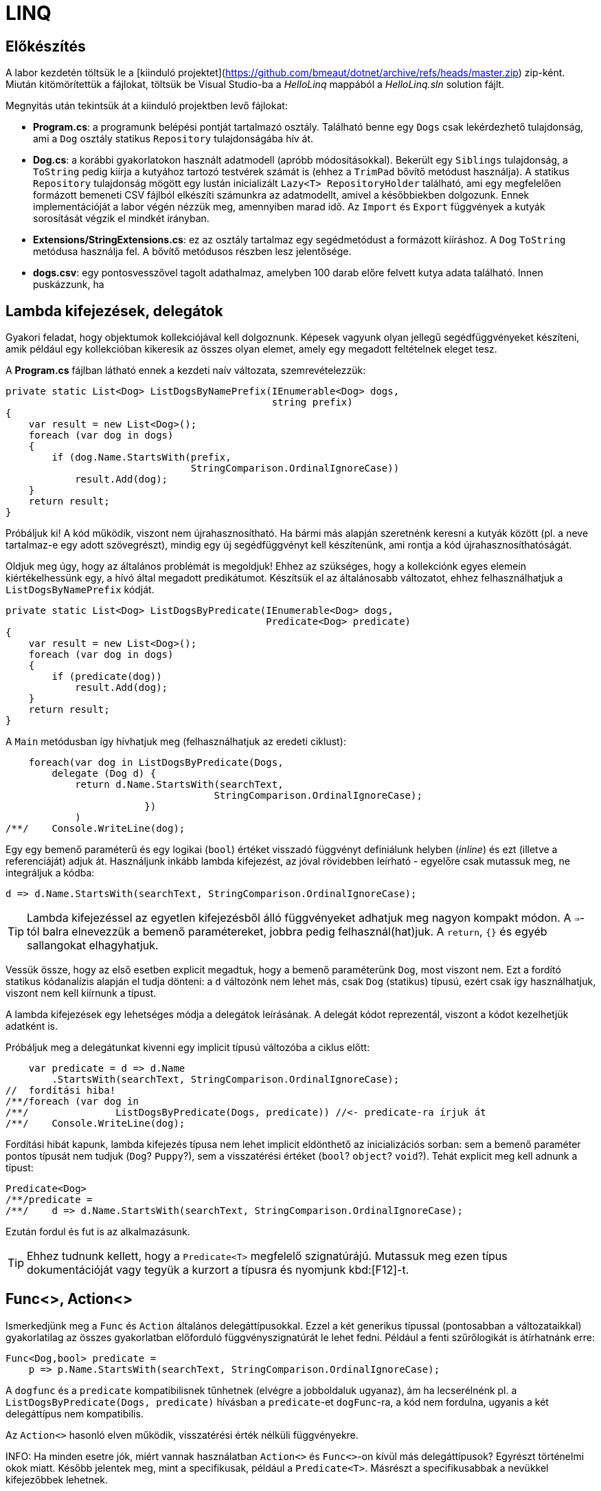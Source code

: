[#csharp3]
= LINQ

== Előkészítés

A labor kezdetén töltsük le a [kiinduló projektet](https://github.com/bmeaut/dotnet/archive/refs/heads/master.zip) zip-ként. Miután kitömörítettük a fájlokat, töltsük be Visual Studio-ba a _HelloLinq_ mappából a _HelloLinq.sln_ solution fájlt.

Megnyitás után tekintsük át a kiinduló projektben levő fájlokat:

* *Program.cs*: a programunk belépési pontját tartalmazó osztály. Található benne egy `Dogs` csak lekérdezhető tulajdonság, ami a `Dog` osztály statikus `Repository` tulajdonságába hív át.
* *Dog.cs*: a korábbi gyakorlatokon használt adatmodell (apróbb módosításokkal). Bekerült egy `Siblings` tulajdonság, a `ToString` pedig kiírja a kutyához tartozó testvérek számát is (ehhez a `TrimPad` bővítő metódust használja). A statikus `Repository` tulajdonság mögött egy lustán inicializált `Lazy<T>  RepositoryHolder` található, ami egy megfelelően formázott bemeneti CSV fájlból elkészíti számunkra az adatmodellt, amivel a későbbiekben dolgozunk. Ennek implementációját a labor végén nézzük meg, amennyiben marad idő. Az `Import` és `Export` függvények a kutyák sorosítását végzik el mindkét irányban.
* *Extensions/StringExtensions.cs*: ez az osztály tartalmaz egy segédmetódust a formázott kiíráshoz. A `Dog` `ToString` metódusa használja fel. A bővítő metódusos részben lesz jelentősége.
* *dogs.csv*: egy pontosvesszővel tagolt adathalmaz, amelyben 100 darab előre felvett kutya adata található. Innen puskázzunk, ha 

== Lambda kifejezések, delegátok

Gyakori feladat, hogy objektumok kollekciójával kell dolgoznunk. Képesek vagyunk olyan jellegű segédfüggvényeket készíteni, amik például egy kollekcióban kikeresik az összes olyan elemet, amely egy megadott feltételnek eleget tesz.

A *Program.cs* fájlban látható ennek a kezdeti naív változata, szemrevételezzük:

[source,csharp]
----
private static List<Dog> ListDogsByNamePrefix(IEnumerable<Dog> dogs,
                                              string prefix)
{
    var result = new List<Dog>();
    foreach (var dog in dogs)
    {
        if (dog.Name.StartsWith(prefix,
                                StringComparison.OrdinalIgnoreCase))
            result.Add(dog);
    }
    return result;
}
----

Próbáljuk ki! A kód működik, viszont nem újrahasznosítható. Ha bármi más alapján szeretnénk keresni a kutyák között (pl. a neve tartalmaz-e egy adott szövegrészt), mindig egy új segédfüggvényt kell készítenünk, ami rontja a kód újrahasznosíthatóságát.

Oldjuk meg úgy, hogy az általános problémát is megoldjuk! Ehhez az szükséges, hogy a kollekciónk egyes elemein kiértékelhessünk egy, a hívó által megadott predikátumot. Készítsük el az általánosabb változatot, ehhez felhasználhatjuk a `ListDogsByNamePrefix` kódját.

[source,csharp]
----
private static List<Dog> ListDogsByPredicate(IEnumerable<Dog> dogs,
                                             Predicate<Dog> predicate)
{
    var result = new List<Dog>();
    foreach (var dog in dogs)
    {
        if (predicate(dog))
            result.Add(dog);
    }
    return result;
}
----

A `Main` metódusban így hívhatjuk meg (felhasználhatjuk az eredeti ciklust):

[source,csharp]
----
    foreach(var dog in ListDogsByPredicate(Dogs,
        delegate (Dog d) {
            return d.Name.StartsWith(searchText,
                                    StringComparison.OrdinalIgnoreCase);
                        })
            )
/**/    Console.WriteLine(dog);
----

Egy egy bemenő paraméterű és egy logikai (`bool`) értéket visszadó függvényt definiálunk helyben (_inline_) és ezt (illetve a referenciáját) adjuk át. Használjunk inkább lambda kifejezést, az jóval rövidebben leírható - egyelőre csak mutassuk meg, ne integráljuk a kódba:

[source,csharp]
----
d => d.Name.StartsWith(searchText, StringComparison.OrdinalIgnoreCase);
----

TIP: Lambda kifejezéssel az egyetlen kifejezésből álló függvényeket adhatjuk meg nagyon kompakt módon. A `=>`-tól balra elnevezzük a bemenő paramétereket, jobbra pedig felhasznál(hat)juk. A `return`, `{}` és egyéb sallangokat elhagyhatjuk. 

Vessük össze, hogy az első esetben explicit megadtuk, hogy a bemenő paraméterünk `Dog`, most viszont nem. Ezt a fordító statikus kódanalízis alapján el tudja dönteni: a `d` változónk nem lehet más, csak `Dog` (statikus) típusú, ezért csak így használhatjuk, viszont nem kell kiírnunk a típust.

A lambda kifejezések egy lehetséges módja a delegátok leírásának. A delegát kódot reprezentál, viszont a kódot kezelhetjük adatként is.

Próbáljuk meg a delegátunkat kivenni egy implicit típusú változóba a ciklus előtt:

[source,csharp]
----
    var predicate = d => d.Name
        .StartsWith(searchText, StringComparison.OrdinalIgnoreCase);
//  fordítási hiba!
/**/foreach (var dog in 
/**/               ListDogsByPredicate(Dogs, predicate)) //<- predicate-ra írjuk át
/**/    Console.WriteLine(dog);
----

Fordítási hibát kapunk, lambda kifejezés típusa nem lehet implicit eldönthető az inicializációs sorban: sem a bemenő paraméter pontos típusát nem tudjuk (`Dog`? `Puppy`?), sem a visszatérési értéket (`bool`? `object`? `void`?). Tehát explicit meg kell adnunk a típust:

[source,csharp]
----
Predicate<Dog>
/**/predicate =
/**/    d => d.Name.StartsWith(searchText, StringComparison.OrdinalIgnoreCase);
----

Ezután fordul és fut is az alkalmazásunk.

TIP:  Ehhez tudnunk kellett, hogy a `Predicate<T>` megfelelő szignatúrájú. Mutassuk meg ezen típus dokumentációját vagy tegyük a kurzort a típusra és nyomjunk kbd:[F12]-t.

== Func<>, Action<>

Ismerkedjünk meg a `Func` és `Action` általános delegáttípusokkal. Ezzel a két generikus típussal (pontosabban a változataikkal) gyakorlatilag az összes gyakorlatban előforduló függvényszignatúrát le lehet fedni. Például a fenti szűrőlogikát is átírhatnánk erre:

[source,csharp]
----
Func<Dog,bool> predicate =
    p => p.Name.StartsWith(searchText, StringComparison.OrdinalIgnoreCase);
----

A `dogfunc` és a `predicate` kompatibilisnek tűnhetnek (elvégre a jobboldaluk ugyanaz), ám ha lecserélnénk pl. a `ListDogsByPredicate(Dogs, predicate)` hívásban a `predicate`-et `dogFunc`-ra, a kód nem fordulna, ugyanis a két delegáttípus nem kompatibilis.

Az `Action<>` hasonló elven működik, visszatérési érték nélküli függvényekre.

INFO: Ha minden esetre jók, miért vannak használatban `Action<>` és `Func<>`-on kívül más delegáttípusok? Egyrészt történelmi okok miatt. Később jelentek meg, mint a specifikusak, például a `Predicate<T>`. Másrészt a specifikusabbak a nevükkel kifejezőbbek lehetnek.

== IEnumerable<T> bővítő metódusok

Vigyük tovább az általánosítást. Írjunk olyan logikákat, mely nem csak kutyák listájára, hanem bármilyen felsorolható (enumerálható) kollekcióra működik. Írjunk `IEnumerable<T>` típuson működő segédfüggvényeket.

Hozzunk létre egy _EnumerableExtensions_ (I betű nélkül, az ugyanis interfészre utal) nevű fájlt az _Extensions_ mappában! Elsőként valósítsuk meg az összegző logikát.

[source,csharp]
----
namespace HelloLinq.Extensions.Enumerable
{
    public static class EnumerableExtensions
    {
        public static int Sum<T> (IEnumerable<T>  source,
                                      Func<T, int>  sumSelector)
        {
            var result = 0;
            foreach (var elem in source)
                result += sumSelector(elem);
            return result;
        }
    }
}
----

Hívjuk meg a `Main` függvényből.

[source,csharp]
----
using HelloLinq.Extensions.Enumerable;
//...
/**/private static void Main(string[] args)
/**/{
       foreach (var dog in Dogs)
            Console.WriteLine(dog);

        Console.WriteLine("Életkorok összege: " +
            $"{EnumerableExtensions.Sum(Dogs, d => d.Age ?? 0)}");
/**/    //...
/**/}
----

A segédfüggvények hátrány, hogy ismernünk kell a segédosztály nevét. Továbbá jobb lenne, ha a kollekción közvetlenül hívhatnánk az összegző függvényt. Erre megoldás a bővítő metódus.

A bővítő metódusok:

- statikus osztályban definiálhatók
- statikus függvények
- első paramétere előtt `this` jelöli, hogy melyik típust bővítik

Az első paraméter elé tegyük be a `this` jelölőt.

[source,csharp]
----
/**/ public static int Sum<T> (this IEnumerable<T>  source,
/**/                           Func<T, int>  sumSelector){/*...*/}
----

A `Main` függvényben most már használhatjuk azt a szintaxist, mintha a kollekciónak eleve lenne összegző függvénye:

[source,csharp]
----
/* Console.WriteLine("Életkorok összege: " +
                $"{EnumerableExtensions.Sum(Dogs, d => d.Age ?? 0)}");*/
Console.WriteLine($"Életkorok összege: {Dogs.Sum(d => d.Age ?? 0)}");
----

WARNING: A bővítő metódusok semmilyen módon nem bontják meg a típusok egységbezárási képességeit. A függvény implementációja a bővítendő típusok kívülről is elérhető függvényeit, propertyjeit használhatják, privát adattagokhoz, függvényekhez nem férnek hozzá.

WARNING: A bővítő metódusok alkalmazásakor nagyon fontos, hogy bár a bővítő metódus osztályának nevét nem írjuk ki, az osztály nevének feloldhatónak kell lennie, azaz az osztály névterét `using` direktívával be kell hivatkoznunk. Egy próba erejéig kommentezzük ki a `using HelloLinq.Extensions.Enumerable;` sort és ellenőrizzük, hogy nem fordul a kódunk, a bővítő metódus nevét a fordító nem tudja feloldani.

Gyakorlásképpen írhatunk további gyakori adatfeldolgozási műveletekre függvényeket, mint amilyen az átlagszámítás, szélsőérték-keresés.

[source,csharp]
----
/**/public static class EnumerableExtensions
/**/{
        //...
        public static double Average<T> (this IEnumerable<T>  source,
                                             Func<T, int>  sumSelector)
        {
            var result = 0.0; // Az osztás művelet miatt double
            var elements = 0;
            foreach (var elem in source)
            {
                elements++;
                result += sumSelector(elem);
            }
            return result/elements;
        }
        public static int Min<T> (this IEnumerable<T>  source,
                                      Func<T, int>  valueSelector)
        {
            int value = int.MaxValue;
            foreach (var elem in source)
            {
                var currentValue = valueSelector(elem);
                if (currentValue < value)
                    value = currentValue;
            }
            return value;
        }
        public static int Max<T> (this IEnumerable<T>  source,
                                      Func<T, int>  valueSelector)
            => -source.Min(e => -valueSelector(e));
/**/}
----

Ezután a `Main` metódusban próbáljuk ki az új függvényeket. Mivel a `Dogs` típusa `IEnumerable<Dog>`, így a bővítő metódusok bővítendő típusa illeszkedik rá.

[source,csharp]
----
/**/Console.WriteLine($"Életkorok összege: {Dogs.Sum(d => d.Age ?? 0)}");
    Console.WriteLine($"Átlagos életkor: {Dogs.Average(d => d.Age ?? 0)}");
    Console.WriteLine(
         $"Minimum-maximum életkor: " + 
         $"{Dogs.Min(d => d.Age ?? 0)} | {Dogs.Max(d => d.Age ?? 0)}");
----

NOTE: A `StringExtensions` osztályban egy lambdaként megvalósított bővítő metódust láthatunk, ami egy szöveget adott hosszra (szélességre) egészít ki szóközökkel. A függvényt a `Dog` `ToString` metódusa használja fel.

== Gyakori lekérdező műveletek, yield return

Gyakran előfordul, hogy egy listát szűrni vagy projektálni szeretnénk. Írjunk saját generátort ezekhez a műveletekhez is az `EnumerableExtensions`-be:

[source,csharp]
----
public static IEnumerable<T>  
            Where<T> (this IEnumerable<T>  source,
                           Predicate<T>  predicate)
{
    foreach (var elem in source)
    {
        if (predicate(elem))
            yield return elem;
    }
}
public static IEnumerable<TValue> 
        Select<T, TValue>(this IEnumerable<T>  source,
                               Func<T, TValue> selector)
{
    foreach (var elem in source)
    {
        yield return selector(elem);
    }
}
----

Próbáljuk ki a `Main` metódus elején, válasszuk ki a 2010 előtt született kutyák nevét és korát egy stringbe:

[source,csharp]
----
foreach (var text in Dogs
    .Where(d => d.DateOfBirth?.Year < 2010)
    .Select(d => $"{d.Name} ({d.Age}))"))
{
    Console.WriteLine(text);
}
----

TIP: a `yield return` egy hasznos eszköz, ha IEnumerable-t kell produkálnunk visszatérési értékként. Segítségével mindig csak akkor állítjuk elő a következő elemet, amikor a hívó kéri. A működését debuggerrel is figyeljük meg: tegyünk breakpointot a két `yield return` sorra, majd kbd:[F10]-zel kövessük végig, ahogy a `foreach` elkéri a `Select`-től a következő elemet, ami emiatt elkéri a `Where`-től, majd újraindul a ciklus. A hívások állapotgépként működnek, a következő meghíváskor onnan folytatódnak, ahonnan az előző `yield return`-nél kiléptünk.

Nem nagy meglepetés, hogy az általunk megírt `Sum`, `Average` (melyek egyedi visszatérésűek), `Select` és `Where` (amik szekvenciális visszatérésűek, generátorok) metódusok mind a .NET keretrendszer részét képezik (a `System.Linq.Enumerable` statikus osztályban definiált bővítő metódusok). A *LINQ* -- **L**anguage **IN**tegrated **Q**uery -- ezeket a műveleteket teszi lehetővé `IEnumerable` interfészt megvalósító objektumokon. A LINQ függvények bővítő metódusként lettek hozzáadva meglevő funkcionalitáshoz (kollekciókhoz, lekérdezésekhez), sőt, külső library-k is adnak saját LINQ bővítő metódusokat. 

Cseréljük le a *Program.cs*-ben a `using HelloLinq.Extensions.Enumerable` hivatkozást `using System.Linq`-re: az általunk megírt kód továbbra is ugyanazt az eredményt produkálja! Nézzük meg, hogy hol vannak definiálva ezek a függvények a keretrendszeren belül: a kurzort tegyük a kódban oda, ahol valamelyik korábban megírt függvényünket hívnánk, majd nyomjunk kbd:[F12]-t.

== Anonim típusok

Lekérdezéseknél gyakran használatosak az anonim típusok, amelyeket jellemzően lekérdezések eredményének ideiglenes, típusos tárolására használunk. Az anonim típusokkal lehetőségünk van _inline_ definiálni olyan osztályokat, amelyek jellemzően csak dobozolásra és adattovábbításra használtak. Vegyük az alábbi példákat a `Main` metódus elején:

[source,csharp]
----
var dolog1 = new { Name = "Alma", Weight = 100, Size = 10 };
var dolog2 = new { Name = "Körte", Weight = 90 };
----

Korábban már említettük a `var` kulcsszót, amellyel implicit típusú, lokális változók definiálhatók. Az értékadás jobb oldalán definiálunk egy-egy anonim típust, amelynek felveszünk néhány tulajdonságot. A tulajdonságok mind típusosak maradnak, a típusrendszerünk továbbra is sértetlen. Az implicit statikus típusosság nem csak a `var` kulcsszóban jelenik meg tehát, hanem az egyes tulajdonságok típusában is.

Az anonim típusok:

* csak referencia típusúak lehetnek (objektumok, nem pedig struktúrák),
* csak publikusan látható, csak olvasható tulajdonságokat tartalmazhatnak,
* eseményeket és metódusokat nem tartalmazhatnak (delegate példányokat tulajdonságban viszont igen),
* szerelvényen belül láthatók (`internal`) és nem származhat belőlük másik típus (`sealed`).

Ha az egeret a `var` kulcsszavak, vagy egyes tulajdonságnevek fölé visszük, láthatjuk, hogy valóban fordítási idejű típusokról van szó.

TIP:  Figyeljük meg, hogy az IntelliSense is működik ezekre a típusokra.

A fordító újra is hasznosítja az egyes típusokat:

[source,csharp]
----
var dolgok = new { Name = "Gyümölcsök", Contents = new[] { dolog1, dolog2 } };
----

A `Contents` tulajdonság típusa a fenti anonim objektumaink tömbje, ezért nem is adhatnánk meg másképpen (nem tudjuk a nevét, amivel hivatkozhatunk rá). A fordító most panaszkodik, ugyanis a két dolog típusa nem implicit következtethető. Ha felvesszük a `Size` tulajdonságot a `dolog2` definíciójába, máris fordul.

[source,csharp]
----
var dolog2 = new { Name = "Körte", Weight = 90, Size=12 };
----

TIP:  Ha végeztünk az anonim típusokkal való ismerkedéssel, az ezekkel kapcsolatos kódsorokat kikommentezhetjük.

== LINQ szintaxisok

Az előző részben ismertetett jellegű lekérdezések nagyban hasonlítanak azokhoz, amiket adatbázis-lekérdezésekben alkalmazunk. A különbség itt az, hogy imperatív szintaxist használunk, szemben pl. az SQL-lel, ami deklaratívat. Ezért is van jelen a C# nyelvben az ún. _query syntax_, amely jóval hasonlatosabb az SQL szintaxisához, így az adatbázisokban jártas fejlesztők is könnyebben írhatnak lekérdezéseket. Ugyanakkor nem minden lekérdezést tudunk query syntax-szal leírni. 

NOTE: Ennek oka, hogy az operátorok bevezetése egy nyelvben elég drága - le kell péládul foglalni az operátor nevét, amit utána korlátozottan lehet csak használni másra. Ezért sem csinálták meg minden LINQ függvénynek az operátor párját, csak az SQL-ben gyakrabban használatosabbaknak.

Az előzőhöz hasonló lekérdezést megírhatunk az alábbi módon query syntax használatával:

[source,csharp]
----
using HelloLinq.Extensions;
//...
var query = from d in Dogs
            where d.DateOfBirth?.Year < 2010
            select new
            {
                Dog = d,
                AverageSiblingAge = d.Siblings.Average(s => s.Age ?? 0)
            };
int maxLength = query.Max(d => d.Dog.Name.Length);
foreach (var meta in query)
{
    Console.WriteLine(
        $"{meta.Dog.Name.TrimPad(maxLength)} - {meta.AverageSiblingAge.TrimPad(5)}");
}
----

A query szintaxis végül a korábban is használt, ún. __fluent szintaxis__sá fordul. Ennek igazolására nézzük meg kbd:[F12]-vel, hogy hol vannak definiálva az újonnan megismert operátorok (`select`, `where`). A két szintaxist szokás ötvözni is, jellemzően akkor, ha query szintaxisban írjuk a lekérdezést, és a hiányzó funkcionalitást fluent szintaxissal pótoljuk.

NOTE: A fluent szintaxis olyan kialakítású API-knál alkalmazhatjuk, ahol a függvények a tartalmazó típust várják (egyik) bemenetként és azonos (vagy leszármazott) típust adnak vissza. A LINQ-nél ez a típus az `IEnumerable<>`.

Ezen az órán memóriabeli adatforrásokkal dolgoztunk (konkrétan a `Dogs` nevű `Dictionary<,>` típusú változóval), a LINQ operátorok közül a memóriabeli listákon dolgozókat használtuk, melyeket az `IEnumerable<>` interfészre biggyesztettek rá bővítő metódusként. Ezt a LINQ API-t teljes nevén __LINQ-to-Objects__nek hívják, de gyakran csak LINQ-ként hivatkozzák.

== Kitekintő: Expression<>, LINQ providerek

Vegyük az alábbi nagyon egyszerű delegate-et és ennek `Expression<>`-s párját.

[source,csharp]
----
Func<int, int>  f = x => x + 1;
Expression<Func<int, int>> e = x => x + 1;
----

Nézzük meg debuggolás közben a *Watch* ablakban a fenti két változót. Az `f` egy delegate, lefordított __kód__ra mutató referencia, az `Expression` a jobb oldali kifejezésből épített (fa struktúrájú) _adat_.

A fát kóddá fordíthatjuk a `Compile` metódus segítségével, mely a lefordított függvény referenciáját (delegát példány) adja vissza, amit a függvényhívás szintaxissal hívhatunk meg. Ebből áll össze az alábbi fura kinézetű kifejezés:

[source,csharp]
----
Console.WriteLine(e.Compile()(5));
----

Bár az `Expression<>` emiatt okosabb választásnak tűnik, ám a LINQ-to-Objects alapinterfészének (ami a lekérdezőfüggvényeket biztosítja) függvényei `Func<>` / `Action<>` delegátokat várnak. Ami nem csoda, hiszen memóriabeli listákat általában sima programkóddal dolgozunk fel, nincs értelme felépíteni kifejezésfát csak azért, hogy utána egyből kóddá fordítsuk. Emellett más, memóriabeli adatokon dolgozó LINQ technológia is létezik, pl. LINQ-to-XML saját API-val (nem `IEnumerable<>` alaptípussal).

A nem memóriabeli adatokon, hanem például külső adatbázisból dolgozó LINQ provider-ek viszont `IQueryable<>`-t valósítanak meg. Az `IQueryable<>` az `IEnumerable<>`-ból származik, így neki is vannak `Func<>` / `Action<>`-ös függvényei, de emellett `Expression<>`-ösek is. Ez utóbbiak teszik lehetővé, hogy ne csak .NET kódot generáljanak a lambda kifejezésekből, hanem helyette pl. SQL kifejezést - hiszen egy relációs adatbázis adatfeldolgozó nyelve nem .NET, hanem valamilyen SQL dialektus.

=== A LINQ providerek általános működése

Bemenetük: query függvényeknek (`IQ<>` vagy `IE<>` függvényei vagy pl. `XDocument`) paraméterül adott lambdák (`Func<>` vagy `Expression<>`) 

Kimenetük: az adatforrásnak megfelelő nyelvű, a query-t végrehajtó kód (.NET kód vagy SQL).

LINQ-to-Objects esetén nincs valódi LINQ provider (a provider az `IQueryable.Provider`-en keresztül érhető el, de a `List<>` nem `IQueryable`!), hiszen nincs feladata: kódot kap bemenetül, ugyanazt kellene kimenetül adnia. A _LINQ-to-XML_ is hasonló elven működik.

Valódi LINQ providert valósít meg például az _Entity Framework_, de ezt a technológiát később tárgyaljuk.
